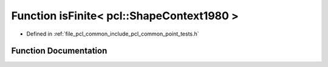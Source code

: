 .. _exhale_function_namespacepcl_1a725293aecc4839d0b143cf8b746f8cc0:

Function isFinite< pcl::ShapeContext1980 >
==========================================

- Defined in :ref:`file_pcl_common_include_pcl_common_point_tests.h`


Function Documentation
----------------------


.. doxygenfunction:: isFinite< pcl::ShapeContext1980 >(const pcl::ShapeContext1980&)
